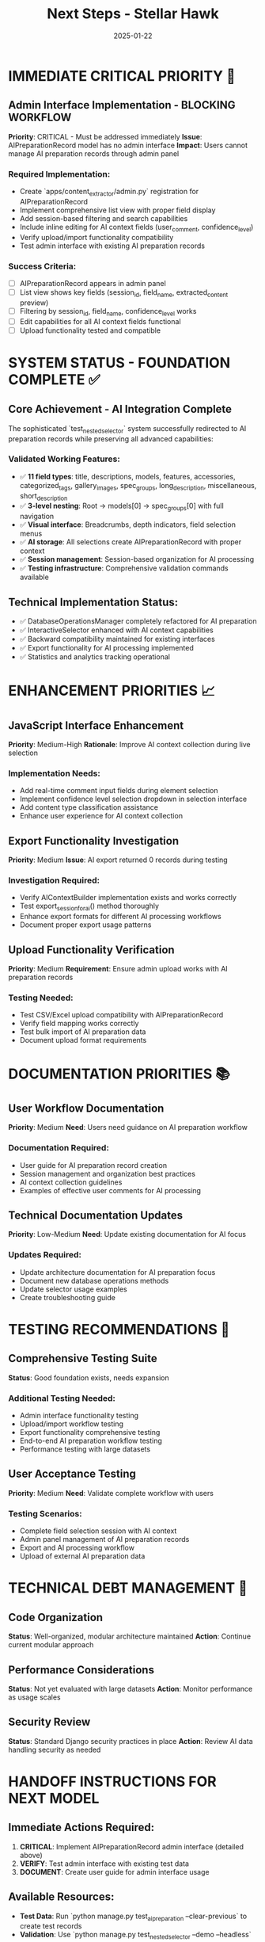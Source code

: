 #+TITLE: Next Steps - Stellar Hawk
#+DATE: 2025-01-22
#+MODEL: Stellar Hawk
#+FOR_NEXT_MODEL: [TBD]
#+PRIORITY: Admin Interface Implementation
#+FILETAGS: :next:steps:stellar-hawk:admin:interface:

* IMMEDIATE CRITICAL PRIORITY 🚨

** Admin Interface Implementation - BLOCKING WORKFLOW
   **Priority**: CRITICAL - Must be addressed immediately
   **Issue**: AIPreparationRecord model has no admin interface
   **Impact**: Users cannot manage AI preparation records through admin panel

*** Required Implementation:
- Create `apps/content_extractor/admin.py` registration for AIPreparationRecord
- Implement comprehensive list view with proper field display
- Add session-based filtering and search capabilities
- Include inline editing for AI context fields (user_comment, confidence_level)
- Verify upload/import functionality compatibility
- Test admin interface with existing AI preparation records

*** Success Criteria:
- [ ] AIPreparationRecord appears in admin panel
- [ ] List view shows key fields (session_id, field_name, extracted_content preview)
- [ ] Filtering by session_id, field_name, confidence_level works
- [ ] Edit capabilities for all AI context fields functional
- [ ] Upload functionality tested and compatible

* SYSTEM STATUS - FOUNDATION COMPLETE ✅

** Core Achievement - AI Integration Complete
The sophisticated `test_nested_selector` system successfully redirected to AI preparation records while preserving all advanced capabilities:

*** Validated Working Features:
- ✅ **11 field types**: title, descriptions, models, features, accessories, categorized_tags, gallery_images, spec_groups, long_description, miscellaneous, short_description
- ✅ **3-level nesting**: Root → models[0] → spec_groups[0] with full navigation
- ✅ **Visual interface**: Breadcrumbs, depth indicators, field selection menus
- ✅ **AI storage**: All selections create AIPreparationRecord with proper context
- ✅ **Session management**: Session-based organization for AI processing
- ✅ **Testing infrastructure**: Comprehensive validation commands available

** Technical Implementation Status:
- ✅ DatabaseOperationsManager completely refactored for AI preparation
- ✅ InteractiveSelector enhanced with AI context capabilities
- ✅ Backward compatibility maintained for existing interfaces
- ✅ Export functionality for AI processing implemented
- ✅ Statistics and analytics tracking operational

* ENHANCEMENT PRIORITIES 📈

** JavaScript Interface Enhancement
   **Priority**: Medium-High
   **Rationale**: Improve AI context collection during live selection

*** Implementation Needs:
- Add real-time comment input fields during element selection
- Implement confidence level selection dropdown in selection interface
- Add content type classification assistance
- Enhance user experience for AI context collection

** Export Functionality Investigation  
   **Priority**: Medium
   **Issue**: AI export returned 0 records during testing

*** Investigation Required:
- Verify AIContextBuilder implementation exists and works correctly
- Test export_session_for_ai() method thoroughly
- Enhance export formats for different AI processing workflows
- Document proper export usage patterns

** Upload Functionality Verification
   **Priority**: Medium
   **Requirement**: Ensure admin upload works with AI preparation records

*** Testing Needed:
- Test CSV/Excel upload compatibility with AIPreparationRecord
- Verify field mapping works correctly
- Test bulk import of AI preparation data
- Document upload format requirements

* DOCUMENTATION PRIORITIES 📚

** User Workflow Documentation
   **Priority**: Medium
   **Need**: Users need guidance on AI preparation workflow

*** Documentation Required:
- User guide for AI preparation record creation
- Session management and organization best practices
- AI context collection guidelines
- Examples of effective user comments for AI processing

** Technical Documentation Updates
   **Priority**: Low-Medium
   **Need**: Update existing documentation for AI focus

*** Updates Required:
- Update architecture documentation for AI preparation focus
- Document new database operations methods
- Update selector usage examples
- Create troubleshooting guide

* TESTING RECOMMENDATIONS 🧪

** Comprehensive Testing Suite
   **Status**: Good foundation exists, needs expansion

*** Additional Testing Needed:
- Admin interface functionality testing
- Upload/import workflow testing
- Export functionality comprehensive testing
- End-to-end AI preparation workflow testing
- Performance testing with large datasets

** User Acceptance Testing
   **Priority**: Medium
   **Need**: Validate complete workflow with users

*** Testing Scenarios:
- Complete field selection session with AI context
- Admin panel management of AI preparation records
- Export and AI processing workflow
- Upload of external AI preparation data

* TECHNICAL DEBT MANAGEMENT 🔧

** Code Organization
   **Status**: Well-organized, modular architecture maintained
   **Action**: Continue current modular approach

** Performance Considerations
   **Status**: Not yet evaluated with large datasets
   **Action**: Monitor performance as usage scales

** Security Review
   **Status**: Standard Django security practices in place
   **Action**: Review AI data handling security as needed

* HANDOFF INSTRUCTIONS FOR NEXT MODEL

** Immediate Actions Required:
1. **CRITICAL**: Implement AIPreparationRecord admin interface (detailed above)
2. **VERIFY**: Test admin interface with existing test data
3. **DOCUMENT**: Create user guide for admin interface usage

** Available Resources:
- **Test Data**: Run `python manage.py test_ai_preparation --clear-previous` to create test records
- **Validation**: Use `python manage.py test_nested_selector --demo --headless` to verify core functionality
- **Documentation**: Review cleanup report and conversation logs for full context

** Success Metrics:
- Admin interface accessible and functional
- Users can view, edit, and manage AI preparation records
- Upload/import functionality works correctly
- Complete AI preparation workflow operational

---

**Next Model Mission**: Implement AIPreparationRecord admin interface to complete the AI preparation workflow. Core system is fully functional and ready for admin interface integration.

**Blocking Issue**: Admin panel access to AI preparation records
**Status**: 🟡 CORE COMPLETE - ADMIN INTERFACE NEEDED
**Handoff**: Stellar Hawk → [Next Model] 
